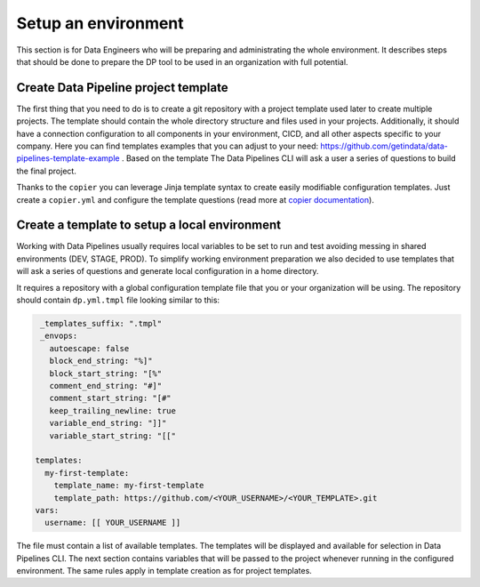 Setup an environment
=====

This section is for Data Engineers who will be preparing and administrating the whole environment.
It describes steps that should be done to prepare the DP tool to be used in an organization with full potential.

Create Data Pipeline project template
----------------

The first thing that you need to do is to create a git repository with a project template used later to create multiple
projects. The template should contain the whole directory structure and files used in your projects.
Additionally, it should have a connection configuration to all components in your environment, CICD, and all other
aspects specific to your company. Here you can find templates examples that you can adjust to your need:
https://github.com/getindata/data-pipelines-template-example . Based on the template The Data Pipelines CLI will ask a user
a series of questions to build the final project.

Thanks to the ``copier`` you can leverage Jinja template syntax to create easily modifiable configuration templates.
Just create a ``copier.yml`` and configure the template questions (read more at
`copier documentation <https://copier.readthedocs.io/en/stable/configuring/#the-copieryml-file/>`_).

Create a template to setup a local environment
----------------

Working with Data Pipelines usually requires local variables to be set to run and test avoiding messing in shared environments (DEV, STAGE, PROD). To simplify working environment preparation we also
decided to use templates that will ask a series of questions and generate local configuration in a home directory.

It requires a repository with a global configuration template file that you or your organization will be using.
The repository should contain ``dp.yml.tmpl`` file looking similar to this:

.. code-block:: yaml

  _templates_suffix: ".tmpl"
  _envops:
    autoescape: false
    block_end_string: "%]"
    block_start_string: "[%"
    comment_end_string: "#]"
    comment_start_string: "[#"
    keep_trailing_newline: true
    variable_end_string: "]]"
    variable_start_string: "[["

 templates:
   my-first-template:
     template_name: my-first-template
     template_path: https://github.com/<YOUR_USERNAME>/<YOUR_TEMPLATE>.git
 vars:
   username: [[ YOUR_USERNAME ]]

The file must contain a list of available templates. The templates will be displayed and available for selection in
Data Pipelines CLI. The next section contains variables that will be passed to the project whenever running in the configured environment. The
same rules apply in template creation as for project templates.

